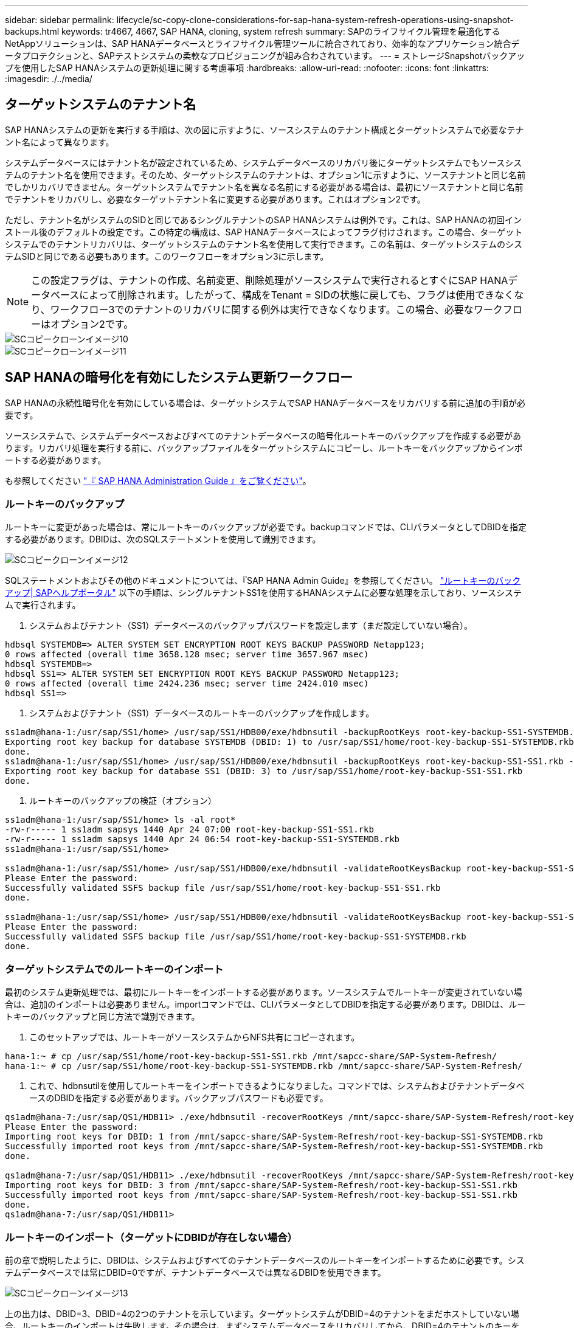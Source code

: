 ---
sidebar: sidebar 
permalink: lifecycle/sc-copy-clone-considerations-for-sap-hana-system-refresh-operations-using-snapshot-backups.html 
keywords: tr4667, 4667, SAP HANA, cloning, system refresh 
summary: SAPのライフサイクル管理を最適化するNetAppソリューションは、SAP HANAデータベースとライフサイクル管理ツールに統合されており、効率的なアプリケーション統合データプロテクションと、SAPテストシステムの柔軟なプロビジョニングが組み合わされています。 
---
= ストレージSnapshotバックアップを使用したSAP HANAシステムの更新処理に関する考慮事項
:hardbreaks:
:allow-uri-read: 
:nofooter: 
:icons: font
:linkattrs: 
:imagesdir: ./../media/




== ターゲットシステムのテナント名

SAP HANAシステムの更新を実行する手順は、次の図に示すように、ソースシステムのテナント構成とターゲットシステムで必要なテナント名によって異なります。

システムデータベースにはテナント名が設定されているため、システムデータベースのリカバリ後にターゲットシステムでもソースシステムのテナント名を使用できます。そのため、ターゲットシステムのテナントは、オプション1に示すように、ソーステナントと同じ名前でしかリカバリできません。ターゲットシステムでテナント名を異なる名前にする必要がある場合は、最初にソーステナントと同じ名前でテナントをリカバリし、必要なターゲットテナント名に変更する必要があります。これはオプション2です。

ただし、テナント名がシステムのSIDと同じであるシングルテナントのSAP HANAシステムは例外です。これは、SAP HANAの初回インストール後のデフォルトの設定です。この特定の構成は、SAP HANAデータベースによってフラグ付けされます。この場合、ターゲットシステムでのテナントリカバリは、ターゲットシステムのテナント名を使用して実行できます。この名前は、ターゲットシステムのシステムSIDと同じである必要もあります。このワークフローをオプション3に示します。


NOTE: この設定フラグは、テナントの作成、名前変更、削除処理がソースシステムで実行されるとすぐにSAP HANAデータベースによって削除されます。したがって、構成をTenant = SIDの状態に戻しても、フラグは使用できなくなり、ワークフロー3でのテナントのリカバリに関する例外は実行できなくなります。この場合、必要なワークフローはオプション2です。

image::sc-copy-clone-image10.png[SCコピークローンイメージ10]

image::sc-copy-clone-image11.png[SCコピークローンイメージ11]



== SAP HANAの暗号化を有効にしたシステム更新ワークフロー

SAP HANAの永続性暗号化を有効にしている場合は、ターゲットシステムでSAP HANAデータベースをリカバリする前に追加の手順が必要です。

ソースシステムで、システムデータベースおよびすべてのテナントデータベースの暗号化ルートキーのバックアップを作成する必要があります。リカバリ処理を実行する前に、バックアップファイルをターゲットシステムにコピーし、ルートキーをバックアップからインポートする必要があります。

も参照してください https://help.sap.com/docs/SAP_HANA_PLATFORM/6b94445c94ae495c83a19646e7c3fd56/b1e7562e2c704c19bd86f2f9f4feedc4.html["『 SAP HANA Administration Guide 』をご覧ください"]。



=== ルートキーのバックアップ

ルートキーに変更があった場合は、常にルートキーのバックアップが必要です。backupコマンドでは、CLIパラメータとしてDBIDを指定する必要があります。DBIDは、次のSQLステートメントを使用して識別できます。

image::sc-copy-clone-image12.png[SCコピークローンイメージ12]

SQLステートメントおよびその他のドキュメントについては、『SAP HANA Admin Guide』を参照してください。 https://help.sap.com/docs/SAP_HANA_PLATFORM/6b94445c94ae495c83a19646e7c3fd56/b1e7562e2c704c19bd86f2f9f4feedc4.html["ルートキーのバックアップ| SAPヘルプポータル"] 以下の手順は、シングルテナントSS1を使用するHANAシステムに必要な処理を示しており、ソースシステムで実行されます。

. システムおよびテナント（SS1）データベースのバックアップパスワードを設定します（まだ設定していない場合）。


....
hdbsql SYSTEMDB=> ALTER SYSTEM SET ENCRYPTION ROOT KEYS BACKUP PASSWORD Netapp123;
0 rows affected (overall time 3658.128 msec; server time 3657.967 msec)
hdbsql SYSTEMDB=>
hdbsql SS1=> ALTER SYSTEM SET ENCRYPTION ROOT KEYS BACKUP PASSWORD Netapp123;
0 rows affected (overall time 2424.236 msec; server time 2424.010 msec)
hdbsql SS1=>
....
. システムおよびテナント（SS1）データベースのルートキーのバックアップを作成します。


....
ss1adm@hana-1:/usr/sap/SS1/home> /usr/sap/SS1/HDB00/exe/hdbnsutil -backupRootKeys root-key-backup-SS1-SYSTEMDB.rkb --dbid=1 --type='ALL'
Exporting root key backup for database SYSTEMDB (DBID: 1) to /usr/sap/SS1/home/root-key-backup-SS1-SYSTEMDB.rkb
done.
ss1adm@hana-1:/usr/sap/SS1/home> /usr/sap/SS1/HDB00/exe/hdbnsutil -backupRootKeys root-key-backup-SS1-SS1.rkb --dbid=3 --type='ALL'
Exporting root key backup for database SS1 (DBID: 3) to /usr/sap/SS1/home/root-key-backup-SS1-SS1.rkb
done.
....
. ルートキーのバックアップの検証（オプション）


....
ss1adm@hana-1:/usr/sap/SS1/home> ls -al root*
-rw-r----- 1 ss1adm sapsys 1440 Apr 24 07:00 root-key-backup-SS1-SS1.rkb
-rw-r----- 1 ss1adm sapsys 1440 Apr 24 06:54 root-key-backup-SS1-SYSTEMDB.rkb
ss1adm@hana-1:/usr/sap/SS1/home>

ss1adm@hana-1:/usr/sap/SS1/home> /usr/sap/SS1/HDB00/exe/hdbnsutil -validateRootKeysBackup root-key-backup-SS1-SS1.rkb
Please Enter the password:
Successfully validated SSFS backup file /usr/sap/SS1/home/root-key-backup-SS1-SS1.rkb
done.

ss1adm@hana-1:/usr/sap/SS1/home> /usr/sap/SS1/HDB00/exe/hdbnsutil -validateRootKeysBackup root-key-backup-SS1-SYSTEMDB.rkb
Please Enter the password:
Successfully validated SSFS backup file /usr/sap/SS1/home/root-key-backup-SS1-SYSTEMDB.rkb
done.
....


=== ターゲットシステムでのルートキーのインポート

最初のシステム更新処理では、最初にルートキーをインポートする必要があります。ソースシステムでルートキーが変更されていない場合は、追加のインポートは必要ありません。importコマンドでは、CLIパラメータとしてDBIDを指定する必要があります。DBIDは、ルートキーのバックアップと同じ方法で識別できます。

. このセットアップでは、ルートキーがソースシステムからNFS共有にコピーされます。


....
hana-1:~ # cp /usr/sap/SS1/home/root-key-backup-SS1-SS1.rkb /mnt/sapcc-share/SAP-System-Refresh/
hana-1:~ # cp /usr/sap/SS1/home/root-key-backup-SS1-SYSTEMDB.rkb /mnt/sapcc-share/SAP-System-Refresh/
....
. これで、hdbnsutilを使用してルートキーをインポートできるようになりました。コマンドでは、システムおよびテナントデータベースのDBIDを指定する必要があります。バックアップパスワードも必要です。


....
qs1adm@hana-7:/usr/sap/QS1/HDB11> ./exe/hdbnsutil -recoverRootKeys /mnt/sapcc-share/SAP-System-Refresh/root-key-backup-SS1-SYSTEMDB.rkb --dbid=1 --type=ALL
Please Enter the password:
Importing root keys for DBID: 1 from /mnt/sapcc-share/SAP-System-Refresh/root-key-backup-SS1-SYSTEMDB.rkb
Successfully imported root keys from /mnt/sapcc-share/SAP-System-Refresh/root-key-backup-SS1-SYSTEMDB.rkb
done.

qs1adm@hana-7:/usr/sap/QS1/HDB11> ./exe/hdbnsutil -recoverRootKeys /mnt/sapcc-share/SAP-System-Refresh/root-key-backup-SS1-SS1.rkb --dbid=3 --type=ALL Please Enter the password:
Importing root keys for DBID: 3 from /mnt/sapcc-share/SAP-System-Refresh/root-key-backup-SS1-SS1.rkb
Successfully imported root keys from /mnt/sapcc-share/SAP-System-Refresh/root-key-backup-SS1-SS1.rkb
done.
qs1adm@hana-7:/usr/sap/QS1/HDB11>
....


=== ルートキーのインポート（ターゲットにDBIDが存在しない場合）

前の章で説明したように、DBIDは、システムおよびすべてのテナントデータベースのルートキーをインポートするために必要です。システムデータベースでは常にDBID=0ですが、テナントデータベースでは異なるDBIDを使用できます。

image::sc-copy-clone-image13.png[SCコピークローンイメージ13]

上の出力は、DBID=3、DBID=4の2つのテナントを示しています。ターゲットシステムがDBID=4のテナントをまだホストしていない場合、ルートキーのインポートは失敗します。その場合は、まずシステムデータベースをリカバリしてから、DBID=4のテナントのキーをインポートする必要があります。
